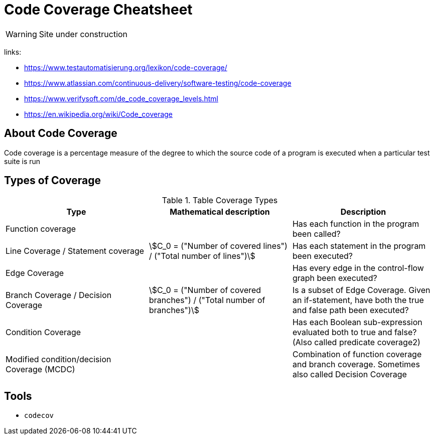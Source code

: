 = Code Coverage Cheatsheet
:stem: asciimath

WARNING: Site under construction

links:

- https://www.testautomatisierung.org/lexikon/code-coverage/
- https://www.atlassian.com/continuous-delivery/software-testing/code-coverage
- https://www.verifysoft.com/de_code_coverage_levels.html
- https://en.wikipedia.org/wiki/Code_coverage

== About Code Coverage
Code coverage is a percentage measure of the degree to which the source code of a program is executed when a particular test suite is run

== Types of Coverage
.Table Coverage Types
|===
| Type | Mathematical description | Description

|Function coverage
|
|Has each function in the program been called?

|Line Coverage / Statement coverage
|stem:[C_0 = ("Number of covered lines") / ("Total number of lines")]
|Has each statement in the program been executed?

|Edge Coverage
|
|Has every edge in the control-flow graph been executed?

|Branch Coverage / Decision Coverage
|stem:[C_0 = ("Number of covered branches") / ("Total number of branches")]
|Is a subset of Edge Coverage. Given an if-statement, have both the true and false path been executed?

|Condition Coverage
|
|Has each Boolean sub-expression evaluated both to true and false? (Also called predicate coverage2)

|Modified condition/decision Coverage (MCDC)
|
|Combination of function coverage and branch coverage. Sometimes also called Decision Coverage

|===


== Tools
- `+codecov+`